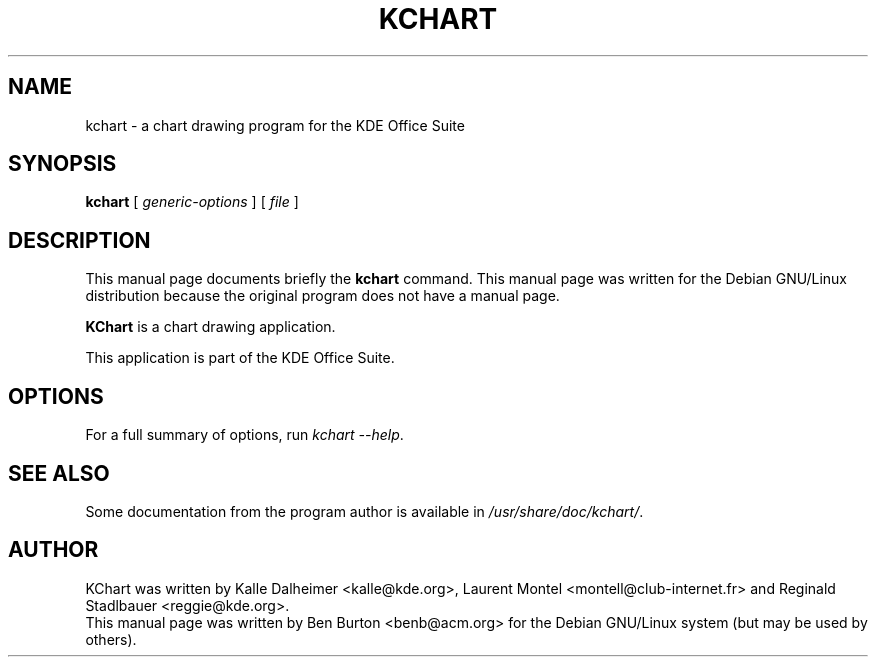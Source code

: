 .\"                                      Hey, EMACS: -*- nroff -*-
.\" First parameter, NAME, should be all caps
.\" Second parameter, SECTION, should be 1-8, maybe w/ subsection
.\" other parameters are allowed: see man(7), man(1)
.TH KCHART 1 "April 30, 2001"
.\" Please adjust this date whenever revising the manpage.
.\"
.\" Some roff macros, for reference:
.\" .nh        disable hyphenation
.\" .hy        enable hyphenation
.\" .ad l      left justify
.\" .ad b      justify to both left and right margins
.\" .nf        disable filling
.\" .fi        enable filling
.\" .br        insert line break
.\" .sp <n>    insert n+1 empty lines
.\" for manpage-specific macros, see man(7)
.SH NAME
kchart \- a chart drawing program for the KDE Office Suite
.SH SYNOPSIS
.B kchart
.RI "[ " generic-options " ] [ " file " ]"
.SH DESCRIPTION
This manual page documents briefly the
.B kchart
command.
This manual page was written for the Debian GNU/Linux distribution
because the original program does not have a manual page.
.PP
\fBKChart\fP is a chart drawing application.
.PP
This application is part of the KDE Office Suite.
.SH OPTIONS
For a full summary of options, run \fIkchart \-\-help\fP.
.SH SEE ALSO
Some documentation from the program author
is available in \fI/usr/share/doc/kchart/\fP.
.SH AUTHOR
KChart was written by Kalle Dalheimer <kalle@kde.org>, Laurent Montel
<montell@club-internet.fr> and Reginald Stadlbauer <reggie@kde.org>.
.br
This manual page was written by Ben Burton <benb@acm.org>
for the Debian GNU/Linux system (but may be used by others).
